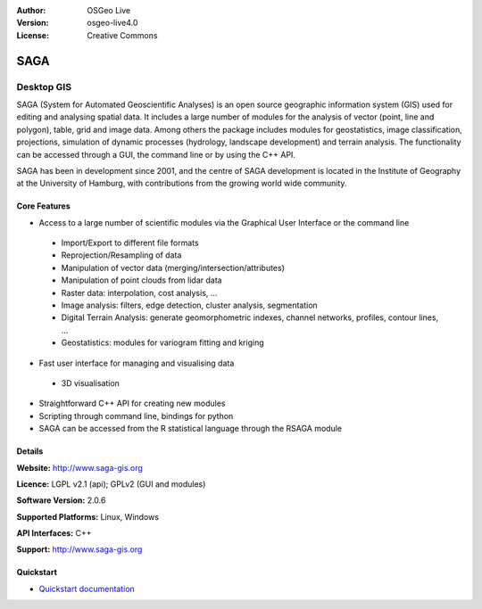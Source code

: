 :Author: OSGeo Live
:Version: osgeo-live4.0
:License: Creative Commons

.. _saga-overview:

.. image:: ../../images/project_logos/logo-saga.png
  :scale: 100 %
  :alt: project logo
  :align: right
  :target: http://www.saga-gis.org


SAGA
====

Desktop GIS
~~~~~~~~~~~

SAGA (System for Automated Geoscientific Analyses) is an
open source geographic information system (GIS) used for editing and analysing
spatial data. It includes a large number of modules for the analysis of
vector (point, line and polygon), table, grid and image data. Among
others the package includes modules for geostatistics, image
classification, projections, simulation of dynamic processes (hydrology,
landscape development) and terrain analysis. The functionality can be
accessed through a GUI, the command line or by using the C++ API.

SAGA has been in development since 2001, and the centre of SAGA development is
located in the Institute of Geography at the University of Hamburg, with
contributions from the growing world wide community.

.. image:: ../../images/screenshots/1024x768/saga_overview.png
  :scale: 40%
  :alt: screenshot
  :align: right

Core Features
-------------

* Access to a large number of scientific modules via the Graphical User Interface or the command line

 * Import/Export to different file formats
 * Reprojection/Resampling of data
 * Manipulation of vector data (merging/intersection/attributes)
 * Manipulation of point clouds from lidar data
 * Raster data: interpolation, cost analysis, ...
 * Image analysis: filters, edge detection, cluster analysis, segmentation
 * Digital Terrain Analysis: generate geomorphometric indexes, channel networks, profiles, contour lines, ...
 * Geostatistics: modules for variogram fitting and kriging

* Fast user interface for managing and visualising data

 * 3D visualisation

* Straightforward C++ API for creating new modules
* Scripting through command line, bindings for python
* SAGA can be accessed from the R statistical language through the RSAGA module

Details
-------

**Website:** http://www.saga-gis.org

**Licence:** LGPL v2.1 (api); GPLv2 (GUI and modules)

**Software Version:** 2.0.6

**Supported Platforms:** Linux, Windows

**API Interfaces:** C++

**Support:** http://www.saga-gis.org


Quickstart
----------

* `Quickstart documentation <../quickstart/saga_quickstart.html>`_


